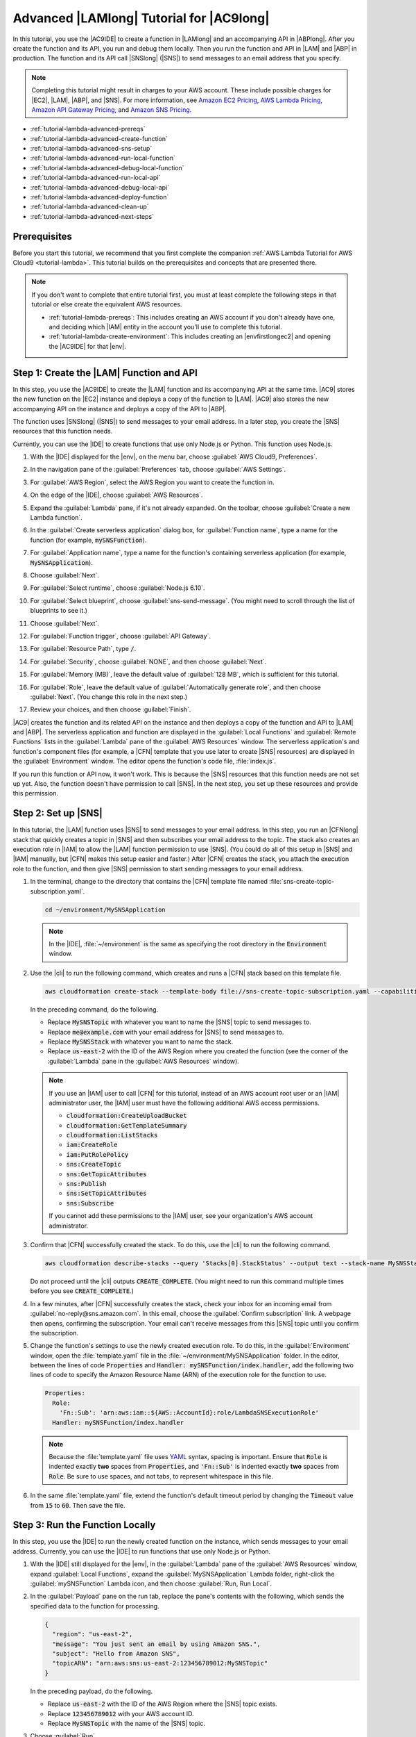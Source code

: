 .. Copyright 2010-2019 Amazon.com, Inc. or its affiliates. All Rights Reserved.

   This work is licensed under a Creative Commons Attribution-NonCommercial-ShareAlike 4.0
   International License (the "License"). You may not use this file except in compliance with the
   License. A copy of the License is located at http://creativecommons.org/licenses/by-nc-sa/4.0/.

   This file is distributed on an "AS IS" BASIS, WITHOUT WARRANTIES OR CONDITIONS OF ANY KIND,
   either express or implied. See the License for the specific language governing permissions and
   limitations under the License.

.. _tutorial-lambda-advanced:

#########################################
Advanced |LAMlong| Tutorial for |AC9long|
#########################################

.. meta::
    :description:
        Provides an advanced hands-on tutorial that you can use to continue experimenting with AWS Lambda functions by using AWS Cloud9.

In this tutorial, you use the |AC9IDE| to create a function in |LAMlong| and an accompanying API in |ABPlong|. After you create the function and its API, you run and debug them locally.
Then you run the function and API in |LAM| and |ABP| in production. The function and its API call |SNSlong| (|SNS|) to send messages to an email address that you specify.

.. note:: Completing this tutorial might result in charges to your AWS account. These include possible charges for |EC2|, |LAM|, |ABP|, and |SNS|.
   For more information, see
   `Amazon EC2 Pricing <https://aws.amazon.com/ec2/pricing/>`_, `AWS Lambda Pricing <https://aws.amazon.com/lambda/pricing/>`_,
   `Amazon API Gateway Pricing <https://aws.amazon.com/api-gateway/pricing/>`_, and `Amazon SNS Pricing <https://aws.amazon.com/sns/pricing/>`_.

* :ref:`tutorial-lambda-advanced-prereqs`
* :ref:`tutorial-lambda-advanced-create-function`
* :ref:`tutorial-lambda-advanced-sns-setup`
* :ref:`tutorial-lambda-advanced-run-local-function`
* :ref:`tutorial-lambda-advanced-debug-local-function`
* :ref:`tutorial-lambda-advanced-run-local-api`
* :ref:`tutorial-lambda-advanced-debug-local-api`
* :ref:`tutorial-lambda-advanced-deploy-function`
* :ref:`tutorial-lambda-advanced-clean-up`
* :ref:`tutorial-lambda-advanced-next-steps`

.. _tutorial-lambda-advanced-prereqs:

Prerequisites
=============

Before you start this tutorial, we recommend that you first complete the companion :ref:`AWS Lambda Tutorial for AWS Cloud9 <tutorial-lambda>`. This tutorial
builds on the prerequisites and concepts that are presented there.

.. note:: If you don't want to complete that entire tutorial first, you must at least complete the following steps in that tutorial or else create the equivalent AWS resources.

   * :ref:`tutorial-lambda-prereqs`: This includes creating an AWS account if you don't already have one, and deciding which |IAM| entity in the account you'll use to complete this tutorial.
   * :ref:`tutorial-lambda-create-environment`: This includes creating an |envfirstlongec2| and opening the |AC9IDE| for that |env|.

.. _tutorial-lambda-advanced-create-function:

Step 1: Create the |LAM| Function and API
=========================================

In this step, you use
the |AC9IDE| to create the |LAM| function and its accompanying API at the same time. |AC9| stores the new function on the |EC2| instance and deploys a
copy of the function to |LAM|. |AC9| also stores the new accompanying API on the instance and deploys a copy of the API to |ABP|.

The function uses |SNSlong| (|SNS|) to send messages to your email address.
In a later step, you create the |SNS| resources that this function needs.

Currently, you can use the |IDE| to create functions that use only Node.js or Python. This function uses Node.js.

#. With the |IDE| displayed for the |env|, on the menu bar, choose :guilabel:`AWS Cloud9, Preferences`.
#. In the navigation pane of the :guilabel:`Preferences` tab, choose :guilabel:`AWS Settings`.
#. For :guilabel:`AWS Region`, select the AWS Region you want to create the function in.

   .. image:: images/ide-prefs-aws-region.png
      :alt: AWS Region selector in the AWS Cloud9 IDE

#. On the edge of the |IDE|, choose :guilabel:`AWS Resources`.
#. Expand the :guilabel:`Lambda` pane, if it's not already expanded. On the toolbar, choose :guilabel:`Create a new Lambda function`.

   .. image:: images/ide-create-lambda-function.png
      :alt: Create a new Lambda function

#. In the :guilabel:`Create serverless application` dialog box, for :guilabel:`Function name`, type a name for the function (for
   example, :code:`mySNSFunction`).
#. For :guilabel:`Application name`, type a name for the function's containing serverless application (for example, :code:`MySNSApplication`).
#. Choose :guilabel:`Next`.
#. For :guilabel:`Select runtime`, choose :guilabel:`Node.js 6.10`.
#. For :guilabel:`Select blueprint`, choose :guilabel:`sns-send-message`. (You might need to scroll through the list of blueprints to see it.)
#. Choose :guilabel:`Next`.
#. For :guilabel:`Function trigger`, choose :guilabel:`API Gateway`.
#. For :guilabel:`Resource Path`, type :code:`/`.
#. For :guilabel:`Security`, choose :guilabel:`NONE`, and then choose :guilabel:`Next`.
#. For :guilabel:`Memory (MB)`, leave the default value of :guilabel:`128 MB`, which is sufficient for this tutorial.
#. For :guilabel:`Role`, leave the default value of :guilabel:`Automatically generate role`, and then choose :guilabel:`Next`. (You change this role in the next step.)
#. Review your choices, and then choose :guilabel:`Finish`.

|AC9| creates the function and its related API on the instance and then deploys a copy of the function and API to |LAM| and |ABP|.
The serverless application and function are displayed in the :guilabel:`Local Functions` and :guilabel:`Remote Functions` lists in the :guilabel:`Lambda` pane of the :guilabel:`AWS Resources` window.
The serverless application's and function's component files (for example, a |CFN| template that you use later to create |SNS| resources) are displayed in the :guilabel:`Environment` window.
The editor opens the function's code file, :file:`index.js`.

If you run this function or API now, it won't work. This is because the |SNS| resources that this function needs
are not set up yet. Also, the function doesn't have permission to call |SNS|. In the next step, you set up these resources and provide this permission.

.. _tutorial-lambda-advanced-sns-setup:

Step 2: Set up |SNS|
====================

In this tutorial, the |LAM| function uses |SNS| to send messages to your email address.
In this step, you run an |CFNlong| stack that quickly creates a topic in |SNS| and then subscribes your email address to the topic. The stack also
creates an execution role in |IAM| to allow the |LAM| function
permission to use |SNS|. (You could do all of this setup in |SNS| and |IAM| manually, but |CFN| makes this setup easier and faster.)
After |CFN| creates the stack, you attach the execution role to the function, and then give |SNS| permission to start
sending messages to your email address.

#. In the terminal, change to the directory that contains the |CFN| template file named :file:`sns-create-topic-subscription.yaml`.

   .. code-block:: sh

      cd ~/environment/MySNSApplication

   .. note:: In the |IDE|, :file:`~/environment` is the same as specifying the root directory in the :code:`Environment` window.

#. Use the |cli| to run the following command, which creates and runs a |CFN| stack based on this template file.

   .. code-block:: sh

      aws cloudformation create-stack --template-body file://sns-create-topic-subscription.yaml --capabilities CAPABILITY_NAMED_IAM --parameters ParameterKey=SNSTopicName,ParameterValue=MySNSTopic ParameterKey=EmailAddress,ParameterValue=me@example.com --stack-name MySNSStack --region us-east-2

   In the preceding command, do the following.

   * Replace :code:`MySNSTopic` with whatever you want to name the |SNS| topic to send messages to.
   * Replace :code:`me@example.com` with your email address for |SNS| to send messages to.
   * Replace :code:`MySNSStack` with whatever you want to name the stack.
   * Replace :code:`us-east-2` with the ID of the AWS Region where you created the function (see the corner of the :guilabel:`Lambda` pane in the :guilabel:`AWS Resources` window).

   .. note:: If you use an |IAM| user to call |CFN| for this tutorial, instead of an AWS account root user or an |IAM| administrator
      user, the |IAM| user must have the following additional AWS access permissions.

      * :code:`cloudformation:CreateUploadBucket`
      * :code:`cloudformation:GetTemplateSummary`
      * :code:`cloudformation:ListStacks`
      * :code:`iam:CreateRole`
      * :code:`iam:PutRolePolicy`
      * :code:`sns:CreateTopic`
      * :code:`sns:GetTopicAttributes`
      * :code:`sns:Publish`
      * :code:`sns:SetTopicAttributes`
      * :code:`sns:Subscribe`

      If you cannot add these permissions to the |IAM| user, see your organization's AWS account administrator.

#. Confirm that |CFN| successfully created the stack. To do this, use the |cli| to run the following command.

   .. code-block:: sh

      aws cloudformation describe-stacks --query 'Stacks[0].StackStatus' --output text --stack-name MySNSStack --region us-east-2

   Do not proceed until the |cli| outputs
   :code:`CREATE_COMPLETE`. (You might need to run this command multiple times before you see :code:`CREATE_COMPLETE`.)

#. In a few minutes, after |CFN| successfully creates the stack, check your inbox for an incoming email from :guilabel:`no-reply@sns.amazon.com`.
   In this email, choose the :guilabel:`Confirm subscription` link. A webpage then opens, confirming the subscription. Your email can't receive messages from this
   |SNS| topic until you confirm the subscription.
#. Change the function's settings to use the newly created execution role. To do this, in the :guilabel:`Environment` window,
   open the :file:`template.yaml` file in the :file:`~/environment/MySNSApplication` folder. In the editor,
   between the lines of code :code:`Properties` and :code:`Handler: mySNSFunction/index.handler`, add the following
   two lines of code to specify the Amazon Resource Name (ARN) of the execution role for the function to use.

   .. code-block:: yaml

          Properties:
            Role:
              'Fn::Sub': 'arn:aws:iam::${AWS::AccountId}:role/LambdaSNSExecutionRole'
            Handler: mySNSFunction/index.handler

   .. note:: Because the :file:`template.yaml` file uses `YAML <http://yaml.org/>`_ syntax, spacing is important. Ensure that :code:`Role` is indented exactly **two** spaces from :code:`Properties`, and
      :code:`'Fn::Sub'` is indented exactly **two** spaces from :code:`Role`. Be sure to use spaces, and not tabs, to represent whitespace in this file.

#. In the same :file:`template.yaml` file, extend the function's default timeout period by changing the :code:`Timeout` value
   from :code:`15` to :code:`60`. Then save the file.

.. _tutorial-lambda-advanced-run-local-function:

Step 3: Run the Function Locally
================================

In this step, you use the |IDE| to run the newly created function on the instance, which sends messages to your email address.
Currently, you can use the |IDE| to run functions that use only Node.js or Python.

#. With the |IDE| still displayed for the |env|, in the :guilabel:`Lambda` pane of the :guilabel:`AWS Resources` window,
   expand :guilabel:`Local Functions`, expand the :guilabel:`MySNSApplication` Lambda folder, right-click the :guilabel:`mySNSFunction` Lambda icon, and then choose :guilabel:`Run, Run Local`.
#. In the :guilabel:`Payload` pane on the run tab, replace the pane's contents with the following, which sends the specified data to the function for processing.

   .. code-block:: json

      {
        "region": "us-east-2",
        "message": "You just sent an email by using Amazon SNS.",
        "subject": "Hello from Amazon SNS",
        "topicARN": "arn:aws:sns:us-east-2:123456789012:MySNSTopic"
      }

   In the preceding payload, do the following.

   * Replace :code:`us-east-2` with the ID of the AWS Region where the |SNS| topic exists.
   * Replace :code:`123456789012` with your AWS account ID.
   * Replace :code:`MySNSTopic` with the name of the |SNS| topic.

#. Choose :guilabel:`Run`.
#. If the response shows a :code:`statusCode` of :code:`200`, then in a few minutes, check your email for the message that was sent.

Compare your results to the following.

.. image:: images/ide-run-lambda.png
   :alt: Running the Lambda function

.. _tutorial-lambda-advanced-debug-local-function:

Step 4: Debug the Function Locally
==================================

In this step, you use the |IDE| to debug the function on the instance. Currently, you can use the |IDE| to debug functions that use only Node.js or Python.
Also, you can use the |IDE| to debug functions locally only. You cannot use the |IDE| to debug functions in |LAM| itself.

#. With the |IDE| still displayed for the |env|, open the :file:`index.js` file.
#. Create a breakpoint for the debugger. To do this, in the editor, click inside the gutter next to the line of code
   that starts with :code:`sns.publish` on line 45.
   A red circle is displayed, representing the breakpoint.
#. On the edge of the |IDE|, choose :guilabel:`Debugger`.
#. Add four expressions for the debugger to watch. To do this, in the :guilabel:`Watch Expressions` area,
   for :guilabel:`Type an expression here`, type :code:`event['subject']`, and then press :kbd:`Enter`.
   Do this two more times, typing :code:`context['memoryLimitInMB']` and :code:`sns.endpoint.hostname`.

   .. note:: If you completed the previous |LAM| tutorial, you can delete any of those watch expressions that might still be there. To do this, simply right-click
      an expression, and then choose :guilabel:`Remove Watch Expression`.

#. On the run tab from the previous step, choose the icon that looks like a bug. (It will switch from grey to green.)
#. Choose :guilabel:`Run`.

   Code execution pauses at the breakpoint and displays the current values of the
   message's subject line, the function's memory limit in megabytes, and the |SNS| service's hostname.

   You can also see these values by hovering your mouse over :code:`event`, :code:`context`, and :code:`sns` 
   in the code, followed by expanding the screen tip that is displayed.

#. In the :code:`Debugger` window, choose the blue :guilabel:`Resume` button to finish running the code.
#. On the run tab, if the response shows a :code:`statusCode` of :code:`200`, then in a few minutes, check your email for the message that was sent.

.. _tutorial-lambda-advanced-run-local-api:

Step 5: Run the API Locally
===========================

In this step, you use the |IDE| to have |ABP| run the |LAM| function on the instance.

#. In the :guilabel:`Lambda` pane of the :guilabel:`AWS Resources` window,
   right-click the :guilabel:`mySNSFunction` Lambda icon, and then choose :guilabel:`Run, Run APIGateway Local`.

   .. note:: You can also do this by choosing the :guilabel:`Lambda (local)` list on the run tab from the previous step, and then choosing :guilabel:`API Gateway (local)`.

#. On the run tab, for :guilabel:`Path`, type :code:`/`.
#. For :guilabel:`Method`, choose :guilabel:`POST`.
#. For :guilabel:`Body`, replace the pane's contents with the following, which sends this data as input to the API for processing.

   .. code-block:: json

      {
        "region": "us-east-2",
        "message": "You just sent an email by using Amazon SNS.",
        "subject": "Hello from Amazon SNS",
        "topicARN": "arn:aws:sns:us-east-2:123456789012:MyDemoSNSTopic"
      }

#. If the bug icon is green, choose it to turn it off. (It switches back to grey.)
#. Choose :guilabel:`Run`.
#. If the response shows :code:`success`, then in a few minutes, check your email for the message that was sent.

.. note:: If the response is :code:`Missing required key 'Message' in params` instead of :code:`success`, then add the following code to your :file:`index.js` file, 
   save the file, and then try repeating this step again. 

   .. code-block:: javascript

      var sns = new AWS.SNS({apiVersion: '2010-03-31'});

      // Begin adding code here.
      if (event.body) {
        event = JSON.parse(event.body);
      }
      // End adding code here.

      var params ={
        Message: event['message'],
        Subject: event['subject'],
        TopicArn: event['topicARN']
      };

   For more information, see :ref:`lambda-functions-vs-api-gateway`.

.. _tutorial-lambda-advanced-debug-local-api:

Step 6: Debug the API Locally
=============================

In this step, you use the |IDE| to have |ABP| debug the |LAM| function on the instance.

#. Ensure that the :file:`index.js` file still has a breakpoint set on the line of code
   :code:`sns.publish`.
#. Ensure that the :guilabel:`Watch Expressions` area of the :guilabel:`Debugger` window is still watching
   :code:`event['subject']`, :code:`context['memoryLimitInMB']`, and :code:`sns.endpoint.hostname`.
#. On the run tab from the previous step, choose the icon that looks like a bug. (It switches from grey to green.)
#. Choose :guilabel:`Run`.

   Code execution pauses at the breakpoint and displays the current values of the
   message's subject line, the function's memory limit in megabytes, the |SNS| service's hostname, and the caller's AWS access key ID.

   You can also see these values by hovering your mouse over :code:`event`, :code:`context`, and :code:`sns`
   followed by expanding the screen tip that is displayed.

#. In the :code:`Debugger` window, choose the blue :guilabel:`Resume` button to finish running the code.
#. If the response shows :code:`success`, then in a few minutes, check your email for the message that was sent.

.. _tutorial-lambda-advanced-deploy-function:

Step 7: Deploy and Run the Changed Function in Production
=========================================================

In this step, you deploy the function that you changed in :ref:`tutorial-lambda-advanced-run-local-api` to |LAM| and |ABP|. You then test the changes in production to confirm the deployment.

#. In the :guilabel:`Lambda` pane of the :guilabel:`AWS Resources` window, right-click the :guilabel:`mySNSFunction` Lambda icon, and then choose :guilabel:`Deploy`.
#. After the deployment succeeds, run the changed function in production. To do this, in the :guilabel:`Lambda` pane of the :guilabel:`AWS Resources` window,
   right-click the :guilabel:`mySNSFunction` Lambda icon, and then choose :guilabel:`Run, Run Remote`.

   .. note:: You can also do this by choosing the :guilabel:`API Gateway (local)` list on the run tab from the previous step, and then choosing :guilabel:`Lambda (remote)`.

#. Ensure that the :guilabel:`Payload` pane on the run tab still contains the following data.

   .. code-block:: json

      {
        "region": "us-east-2",
        "message": "You just sent an email by using Amazon SNS.",
        "subject": "Hello from Amazon SNS",
        "topicARN": "arn:aws:sns:us-east-2:123456789012:MyDemoSNSTopic"
      }

#. Choose :guilabel:`Run`.
#. If the response shows a :code:`statusCode` of :code:`200`, then in a few minutes, check your email for the message that was sent.
#. Run the API in production. To do this, in the :guilabel:`Lambda` pane of the :guilabel:`AWS Resources` window,
   right-click the :guilabel:`mySNSFunction` Lambda icon, and then choose :guilabel:`Run, Run APIGateway Remote`.

   .. note:: You can also do this by choosing the :guilabel:`Lambda (remote)` list on the run tab, and then choosing :guilabel:`API Gateway (remote)`.

#. On the run tab, for :guilabel:`Path`, type :code:`/`.
#. For :guilabel:`Method`, choose :guilabel:`POST`.
#. For :guilabel:`Body`, be sure the following data is still displayed.

   .. code-block:: json

      {
        "region": "us-east-2",
        "message": "You just sent an email by using Amazon SNS.",
        "subject": "Hello from Amazon SNS",
        "topicARN": "arn:aws:sns:us-east-2:123456789012:MyDemoSNSTopic"
      }

#. Choose :guilabel:`Run`.
#. If the response shows :code:`success`, then in a few minutes, check your email for the message that was sent.

.. _tutorial-lambda-advanced-clean-up:

Step 8: Clean Up
================

To prevent ongoing charges to your AWS account related to this tutorial, you can delete the function from |LAM|, the API from |ABP|, the topic and subscription from |SNS|,
the |LAM| execution role from |IAM|, and the |env| from |AC9|.

Step 8.1: Delete the Function and the API from |LAM| and |ABP|
--------------------------------------------------------------

For |AC9| to create the function and its associated API, behind the scenes |AC9| uses the AWS Serverless Application Model (AWS SAM) to create a stack in |CFNlong|. This stack then creates the function and its associated API.
In this procedure, you use the |IDE| to have |CFN| delete the stack, which also deletes the function and the API. (You could use the |LAM| and |ABP| consoles instead of |CFN| to delete the function and its associated API.
However, that approach takes longer and still leaves the stack in |CFN| when it's no longer needed.)

.. warning:: Deleting a stack cannot be undone. When you delete this stack, the associated function and its API are deleted from |LAM| and |ABP| and cannot be recovered.

#. From the |IDE|, use the |cli| in the terminal to run the |CFN| :code:`delete-stack` command, specifying the name of the
   stack. This stack's name follows the format :code:`cloud9-APPLICATION_NAME`, so you would specify :code:`cloud9-MySNSApplication` for this tutorial.

   .. code-block:: sh

      aws cloudformation delete-stack --stack-name cloud9-MySNSApplication --region us-east-2

   If the command ran successfully, no output and no error message are displayed.

   .. note:: If you use an |IAM| user to run this command for this tutorial, instead of an AWS account root user or an |IAM| administrator user,
      the |IAM| user must have the following additional AWS access permissions:

      * :code:`cloudformation:ListStacks`
      * :code:`cloudformation:DeleteStack`

      If you cannot add these permissions to the |IAM| user, see your organization's AWS account administrator.

#. To verify that the stack is deleted, use the |cli| to run the |CFN| :code:`describe-stacks` command. If the function is deleted, a message is displayed that the stack doesn't exist.

   .. code-block:: sh

      aws cloudformation describe-stacks --query 'Stacks[0].StackStatus' --output text --stack-name cloud9-MySNSApplication --region us-east-2

#. If you no longer want to keep the local function in the |IDE|, delete the :file:`~/environment/MySNSApplication` folder (for example, by running the command
   :code:`rm -rf ~/environment/MySNSApplication`).

Step 8.2: Delete the Topic and Subscription from |SNS| and the |LAM| Execution Role from |IAM|
----------------------------------------------------------------------------------------------

When you delete the |CFN| stack that you created in :ref:`tutorial-lambda-advanced-sns-setup`, the |SNS| topic and subscription are deleted, as well as the execution role for the |LAM| function.

.. warning:: Deleting a stack cannot be undone. When you delete this stack, the associated topic, subscription, and execution role are deleted from |SNS| and |IAM| and cannot be recovered.

#. With the |IDE| still displayed for the |env|, use the |cli| in the terminal to run the |CFN| :code:`delete-stack` command, specifying the name of the stack.

   .. code-block:: sh

      aws cloudformation delete-stack --stack-name MySNSStack --region us-east-2

   .. note:: If you use an |IAM| user to run this command, instead of an AWS account root user or an |IAM| administrator
      user, the |IAM| user must have the following additional AWS access permissions.

      * :code:`cloudFormation:DeleteStack`
      * :code:`iam:DeleteRole`
      * :code:`iam:DeleteRolePolicy`
      * :code:`sns:DeleteTopic`
      * :code:`sns:Unsubscribe`

      If you cannot add these permissions to the |IAM| user, see your organization's AWS account administrator.

   If the command ran successfully, no output and no error message are displayed.

#. To verify that the stack is deleted, use the |cli| to run the following command.

   .. code-block:: sh

      aws cloudformation describe-stacks --query 'Stacks[0].StackStatus' --output text --stack-name MySNSStack --region us-east-2

   Keep running the preceding command until the output states that the stack doesn't exist.

Step 8.3: Delete the |envtitle| from |AC9|
------------------------------------------

.. warning:: Deleting an |env| cannot be undone. Also, when you delete an |envec2|, |AC9| also terminates the |EC2| instance that it previously launched and connected to the |env|.
   Once terminated in |EC2|, the instance cannot be reactivated or recovered.

#. With the |IDE| still displayed for the |env|, open the dashboard in the |AC9| console. To do this, on the menu bar in the |IDE|, choose :menuselection:`AWS Cloud9, Go To Your Dashboard`.
#. Do one of the following.

   * Choose the title that matches the name of the |env|, and then choose :guilabel:`Delete`.
   * Select the card that contains the name of the |env|, and then choose :guilabel:`Delete`.

#. In the :guilabel:`Delete` dialog box, type :kbd:`Delete`, and then choose :guilabel:`Delete`.

.. _tutorial-lambda-advanced-next-steps:

Next Steps
==========

Explore any or all of the following topics to continue getting familiar with |AC9|.

.. list-table::
   :widths: 1 1
   :header-rows: 0

   * - Learn more about how to use |AC9| with |LAM|
     - :ref:`Working with AWS Lambda Functions <lambda-functions>`
   * - Learn more about the |AC9IDE|
     - :ref:`IDE Tutorial <tutorial>` and :ref:`Working with the IDE <ide>`
   * - Invite others to use your |env| with you, in real time and with text chat support
     - :ref:`Working with Shared Environments <share-environment>`
   * - Create |envsshplural| (|envplural| that use cloud compute instances or servers that you create, instead of an |EC2| instances that |AC9| creates for you).
     - :ref:`Creating an Environment <create-environment>` and :ref:`SSH Environment Host Requirements <ssh-settings>`
   * - Use |AC9| with |lightsaillong|
     - :ref:`Working with Amazon Lightsail Instances <lightsail-instances>`
   * - Use |AC9| with |ACSlong|
     - :ref:`Working with AWS CodeStar Projects <codestar-projects>`
   * - Use |AC9| with |ACPlong|
     - :ref:`Working with AWS CodePipeline <codepipeline-repos>`
   * - Use |AC9| with the |cli|, the aws-shell, |ACClong|, the AWS Cloud Development Kit (AWS CDK), GitHub, or |DDBlong|, as well as Node.js, Python, or other programming languages
     - :ref:`Samples <samples>`
   * - Work with code for intelligent robotics applications in AWS RoboMaker.
     - `Developing with AWS Cloud9 <https://docs.aws.amazon.com/robomaker/latest/dg/cloud9.html>`_ in the *AWS RoboMaker Developer Guide*

To get help with |AC9| from the community, see the `AWS Cloud9 Discussion Forum <https://forums.aws.amazon.com/forum.jspa?forumID=268>`_. (When you enter this forum, AWS might require you to sign in.)

To get help with |AC9| directly from AWS, see the support options on the `AWS Support <https://aws.amazon.com/premiumsupport>`_ page.
